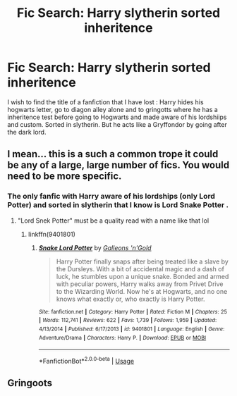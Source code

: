#+TITLE: Fic Search: Harry slytherin sorted inheritence

* Fic Search: Harry slytherin sorted inheritence
:PROPERTIES:
:Author: sebo1715
:Score: 2
:DateUnix: 1535844740.0
:DateShort: 2018-Sep-02
:FlairText: Fic Search
:END:
I wish to find the title of a fanfiction that I have lost : Harry hides his hogwarts letter, go to diagon alley alone and to gringotts where he has a inheritence test before going to Hogwarts and made aware of his lordshiips and custom. Sorted in slytherin. But he acts like a Gryffondor by going after the dark lord.


** I mean... this is a such a common trope it could be any of a large, large number of fics. You would need to be more specific.
:PROPERTIES:
:Author: chiruochiba
:Score: 5
:DateUnix: 1535855077.0
:DateShort: 2018-Sep-02
:END:

*** The only fanfic with Harry aware of his lordships (only Lord Potter) and sorted in slytherin that I know is Lord Snake Potter .
:PROPERTIES:
:Author: sebo1715
:Score: 1
:DateUnix: 1535874493.0
:DateShort: 2018-Sep-02
:END:

**** "Lord Snek Potter" must be a quality read with a name like that lol
:PROPERTIES:
:Author: VeelaBeGone
:Score: 3
:DateUnix: 1535896101.0
:DateShort: 2018-Sep-02
:END:

***** linkffn(9401801)
:PROPERTIES:
:Author: sebo1715
:Score: 1
:DateUnix: 1535896996.0
:DateShort: 2018-Sep-02
:END:

****** [[https://www.fanfiction.net/s/9401801/1/][*/Snake Lord Potter/*]] by [[https://www.fanfiction.net/u/4685991/Galleons-n-Gold][/Galleons 'n'Gold/]]

#+begin_quote
  Harry Potter finally snaps after being treated like a slave by the Dursleys. With a bit of accidental magic and a dash of luck, he stumbles upon a unique snake. Bonded and armed with peculiar powers, Harry walks away from Privet Drive to the Wizarding World. Now he's at Hogwarts, and no one knows what exactly or, who exactly is Harry Potter.
#+end_quote

^{/Site/:} ^{fanfiction.net} ^{*|*} ^{/Category/:} ^{Harry} ^{Potter} ^{*|*} ^{/Rated/:} ^{Fiction} ^{M} ^{*|*} ^{/Chapters/:} ^{25} ^{*|*} ^{/Words/:} ^{112,741} ^{*|*} ^{/Reviews/:} ^{622} ^{*|*} ^{/Favs/:} ^{1,739} ^{*|*} ^{/Follows/:} ^{1,959} ^{*|*} ^{/Updated/:} ^{4/13/2014} ^{*|*} ^{/Published/:} ^{6/17/2013} ^{*|*} ^{/id/:} ^{9401801} ^{*|*} ^{/Language/:} ^{English} ^{*|*} ^{/Genre/:} ^{Adventure/Drama} ^{*|*} ^{/Characters/:} ^{Harry} ^{P.} ^{*|*} ^{/Download/:} ^{[[http://www.ff2ebook.com/old/ffn-bot/index.php?id=9401801&source=ff&filetype=epub][EPUB]]} ^{or} ^{[[http://www.ff2ebook.com/old/ffn-bot/index.php?id=9401801&source=ff&filetype=mobi][MOBI]]}

--------------

*FanfictionBot*^{2.0.0-beta} | [[https://github.com/tusing/reddit-ffn-bot/wiki/Usage][Usage]]
:PROPERTIES:
:Author: FanfictionBot
:Score: 1
:DateUnix: 1535897009.0
:DateShort: 2018-Sep-02
:END:


** Gringoots
:PROPERTIES:
:Author: ilikesmokingmid
:Score: 3
:DateUnix: 1535849686.0
:DateShort: 2018-Sep-02
:END:
